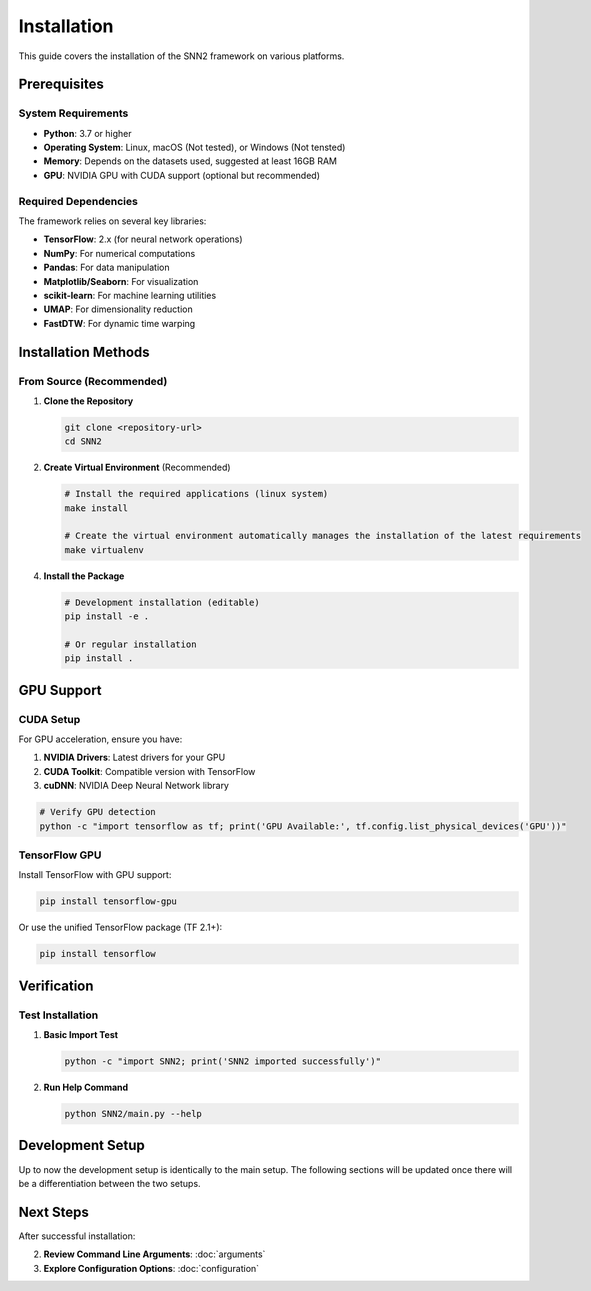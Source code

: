 Installation
============

This guide covers the installation of the SNN2 framework on various platforms.

Prerequisites
-------------

System Requirements
~~~~~~~~~~~~~~~~~~~

* **Python**: 3.7 or higher
* **Operating System**: Linux, macOS (Not tested), or Windows (Not tensted)
* **Memory**: Depends on the datasets used, suggested at least 16GB RAM
* **GPU**: NVIDIA GPU with CUDA support (optional but recommended)

Required Dependencies
~~~~~~~~~~~~~~~~~~~~~

The framework relies on several key libraries:

* **TensorFlow**: 2.x (for neural network operations)
* **NumPy**: For numerical computations
* **Pandas**: For data manipulation
* **Matplotlib/Seaborn**: For visualization
* **scikit-learn**: For machine learning utilities
* **UMAP**: For dimensionality reduction
* **FastDTW**: For dynamic time warping

Installation Methods
--------------------

From Source (Recommended)
~~~~~~~~~~~~~~~~~~~~~~~~~~

1. **Clone the Repository**

   .. code-block:: bash

      git clone <repository-url>
      cd SNN2

2. **Create Virtual Environment** (Recommended)

   .. code-block:: bash

      # Install the required applications (linux system)
      make install

      # Create the virtual environment automatically manages the installation of the latest requirements
      make virtualenv

4. **Install the Package**

   .. code-block:: bash

      # Development installation (editable)
      pip install -e .

      # Or regular installation
      pip install .


GPU Support
-----------

CUDA Setup
~~~~~~~~~~~

For GPU acceleration, ensure you have:

1. **NVIDIA Drivers**: Latest drivers for your GPU
2. **CUDA Toolkit**: Compatible version with TensorFlow
3. **cuDNN**: NVIDIA Deep Neural Network library

.. code-block:: bash

   # Verify GPU detection
   python -c "import tensorflow as tf; print('GPU Available:', tf.config.list_physical_devices('GPU'))"

TensorFlow GPU
~~~~~~~~~~~~~~

Install TensorFlow with GPU support:

.. code-block:: bash

   pip install tensorflow-gpu

Or use the unified TensorFlow package (TF 2.1+):

.. code-block:: bash

   pip install tensorflow

Verification
------------

Test Installation
~~~~~~~~~~~~~~~~~

1. **Basic Import Test**

   .. code-block:: bash

      python -c "import SNN2; print('SNN2 imported successfully')"

2. **Run Help Command**

   .. code-block:: bash

      python SNN2/main.py --help


Development Setup
-----------------

Up to now the development setup is identically to the main setup.
The following sections will be updated once there will be a differentiation between the two setups.



Next Steps
----------

After successful installation:

2. **Review Command Line Arguments**: :doc:`arguments`
3. **Explore Configuration Options**: :doc:`configuration`